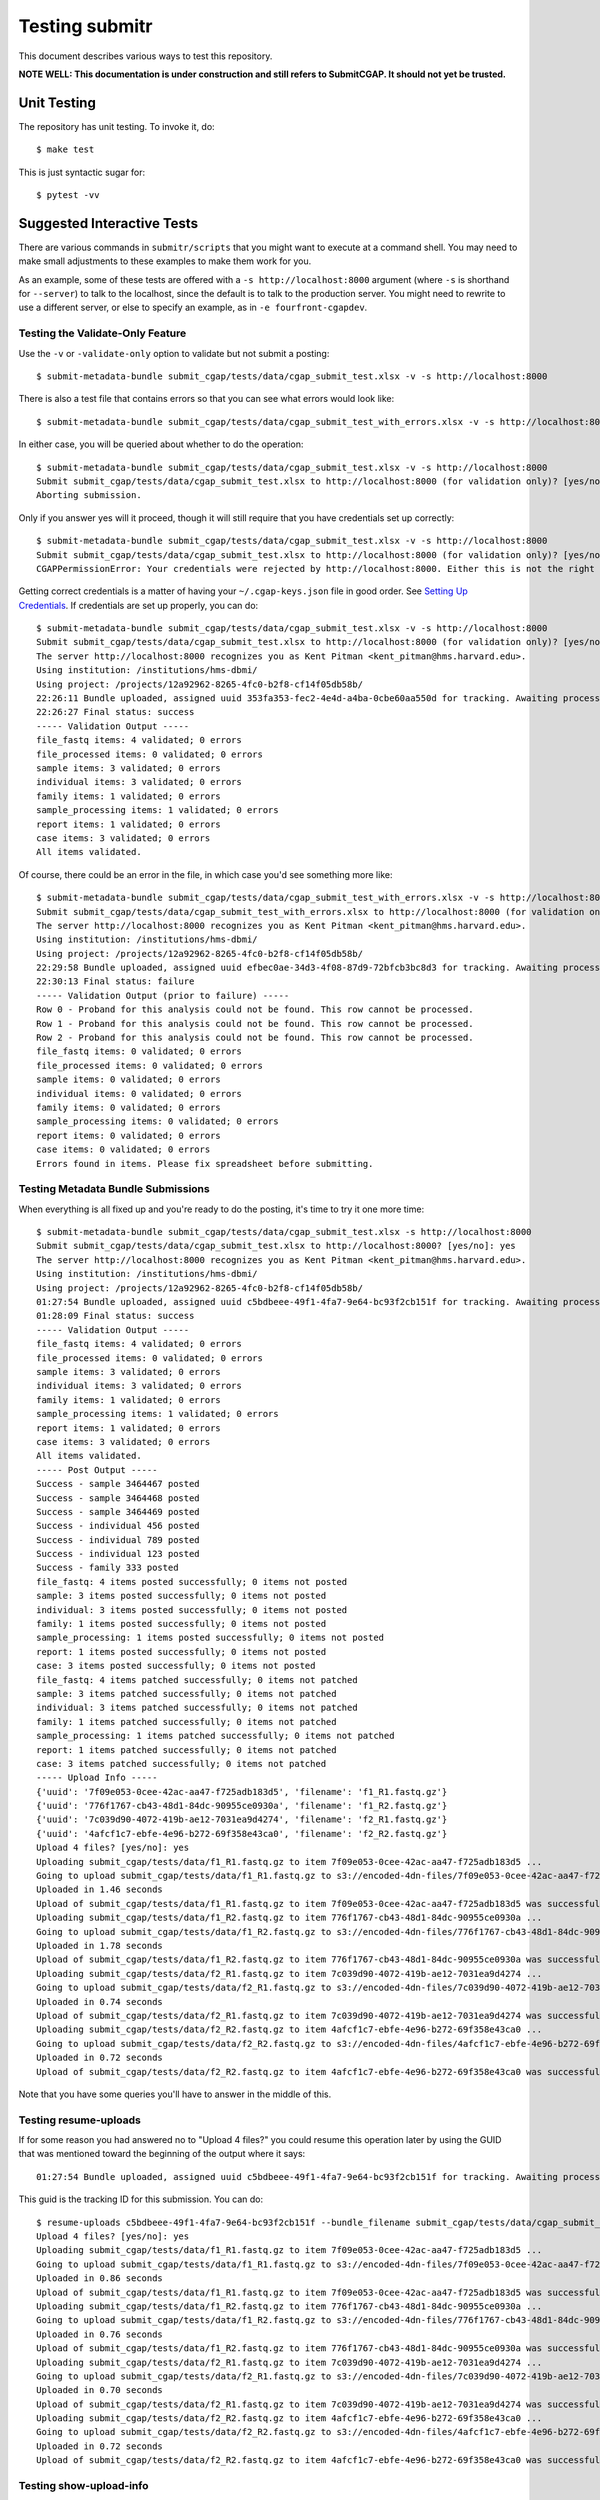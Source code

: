 ===============
Testing submitr
===============

This document describes various ways to test this repository.

**NOTE WELL: This documentation is under construction and still refers to SubmitCGAP. It should not yet be trusted.**


Unit Testing
============

The repository has unit testing. To invoke it, do::

   $ make test

This is just syntactic sugar for::

   $ pytest -vv

Suggested Interactive Tests
===========================

There are various commands in ``submitr/scripts``
that you might want to execute at a
command shell. You may need to make small adjustments
to these examples to make them work for you.

As an example, some of these tests are offered with a
``-s http://localhost:8000`` argument (where ``-s`` is shorthand
for ``--server``) to talk to the localhost, since the default is to talk to the
production server. You might need to rewrite to use a different
server, or else to specify an example,
as in ``-e fourfront-cgapdev``.

Testing the Validate-Only Feature
---------------------------------

Use the ``-v`` or ``-validate-only`` option to validate but not submit a posting::

   $ submit-metadata-bundle submit_cgap/tests/data/cgap_submit_test.xlsx -v -s http://localhost:8000

There is also a test file that contains errors so that you can see what errors would look like::

   $ submit-metadata-bundle submit_cgap/tests/data/cgap_submit_test_with_errors.xlsx -v -s http://localhost:8000

In either case, you will be queried about whether to do the operation::

   $ submit-metadata-bundle submit_cgap/tests/data/cgap_submit_test.xlsx -v -s http://localhost:8000
   Submit submit_cgap/tests/data/cgap_submit_test.xlsx to http://localhost:8000 (for validation only)? [yes/no]: no
   Aborting submission.

Only if you answer yes will it proceed, though it will still require that you have credentials set up correctly::

   $ submit-metadata-bundle submit_cgap/tests/data/cgap_submit_test.xlsx -v -s http://localhost:8000
   Submit submit_cgap/tests/data/cgap_submit_test.xlsx to http://localhost:8000 (for validation only)? [yes/no]: yes
   CGAPPermissionError: Your credentials were rejected by http://localhost:8000. Either this is not the right server, or you need to obtain up-to-date access keys.

Getting correct credentials is a matter of having your ``~/.cgap-keys.json`` file
in good order. See `Setting Up Credentials <INSTALLATION.rst#Setting Up Credentials>`__.
If credentials are set up properly, you can do::

   $ submit-metadata-bundle submit_cgap/tests/data/cgap_submit_test.xlsx -v -s http://localhost:8000
   Submit submit_cgap/tests/data/cgap_submit_test.xlsx to http://localhost:8000 (for validation only)? [yes/no]: yes
   The server http://localhost:8000 recognizes you as Kent Pitman <kent_pitman@hms.harvard.edu>.
   Using institution: /institutions/hms-dbmi/
   Using project: /projects/12a92962-8265-4fc0-b2f8-cf14f05db58b/
   22:26:11 Bundle uploaded, assigned uuid 353fa353-fec2-4e4d-a4ba-0cbe60aa550d for tracking. Awaiting processing...
   22:26:27 Final status: success
   ----- Validation Output -----
   file_fastq items: 4 validated; 0 errors
   file_processed items: 0 validated; 0 errors
   sample items: 3 validated; 0 errors
   individual items: 3 validated; 0 errors
   family items: 1 validated; 0 errors
   sample_processing items: 1 validated; 0 errors
   report items: 1 validated; 0 errors
   case items: 3 validated; 0 errors
   All items validated.

Of course, there could be an error in the file,
in which case you'd see something more like::

   $ submit-metadata-bundle submit_cgap/tests/data/cgap_submit_test_with_errors.xlsx -v -s http://localhost:8000
   Submit submit_cgap/tests/data/cgap_submit_test_with_errors.xlsx to http://localhost:8000 (for validation only)? [yes/no]: yes
   The server http://localhost:8000 recognizes you as Kent Pitman <kent_pitman@hms.harvard.edu>.
   Using institution: /institutions/hms-dbmi/
   Using project: /projects/12a92962-8265-4fc0-b2f8-cf14f05db58b/
   22:29:58 Bundle uploaded, assigned uuid efbec0ae-34d3-4f08-87d9-72bfcb3bc8d3 for tracking. Awaiting processing...
   22:30:13 Final status: failure
   ----- Validation Output (prior to failure) -----
   Row 0 - Proband for this analysis could not be found. This row cannot be processed.
   Row 1 - Proband for this analysis could not be found. This row cannot be processed.
   Row 2 - Proband for this analysis could not be found. This row cannot be processed.
   file_fastq items: 0 validated; 0 errors
   file_processed items: 0 validated; 0 errors
   sample items: 0 validated; 0 errors
   individual items: 0 validated; 0 errors
   family items: 0 validated; 0 errors
   sample_processing items: 0 validated; 0 errors
   report items: 0 validated; 0 errors
   case items: 0 validated; 0 errors
   Errors found in items. Please fix spreadsheet before submitting.

Testing Metadata Bundle Submissions
-----------------------------------

When everything is all fixed up and you're ready to do the posting,
it's time to try it one more time::

   $ submit-metadata-bundle submit_cgap/tests/data/cgap_submit_test.xlsx -s http://localhost:8000
   Submit submit_cgap/tests/data/cgap_submit_test.xlsx to http://localhost:8000? [yes/no]: yes
   The server http://localhost:8000 recognizes you as Kent Pitman <kent_pitman@hms.harvard.edu>.
   Using institution: /institutions/hms-dbmi/
   Using project: /projects/12a92962-8265-4fc0-b2f8-cf14f05db58b/
   01:27:54 Bundle uploaded, assigned uuid c5bdbeee-49f1-4fa7-9e64-bc93f2cb151f for tracking. Awaiting processing...
   01:28:09 Final status: success
   ----- Validation Output -----
   file_fastq items: 4 validated; 0 errors
   file_processed items: 0 validated; 0 errors
   sample items: 3 validated; 0 errors
   individual items: 3 validated; 0 errors
   family items: 1 validated; 0 errors
   sample_processing items: 1 validated; 0 errors
   report items: 1 validated; 0 errors
   case items: 3 validated; 0 errors
   All items validated.
   ----- Post Output -----
   Success - sample 3464467 posted
   Success - sample 3464468 posted
   Success - sample 3464469 posted
   Success - individual 456 posted
   Success - individual 789 posted
   Success - individual 123 posted
   Success - family 333 posted
   file_fastq: 4 items posted successfully; 0 items not posted
   sample: 3 items posted successfully; 0 items not posted
   individual: 3 items posted successfully; 0 items not posted
   family: 1 items posted successfully; 0 items not posted
   sample_processing: 1 items posted successfully; 0 items not posted
   report: 1 items posted successfully; 0 items not posted
   case: 3 items posted successfully; 0 items not posted
   file_fastq: 4 items patched successfully; 0 items not patched
   sample: 3 items patched successfully; 0 items not patched
   individual: 3 items patched successfully; 0 items not patched
   family: 1 items patched successfully; 0 items not patched
   sample_processing: 1 items patched successfully; 0 items not patched
   report: 1 items patched successfully; 0 items not patched
   case: 3 items patched successfully; 0 items not patched
   ----- Upload Info -----
   {'uuid': '7f09e053-0cee-42ac-aa47-f725adb183d5', 'filename': 'f1_R1.fastq.gz'}
   {'uuid': '776f1767-cb43-48d1-84dc-90955ce0930a', 'filename': 'f1_R2.fastq.gz'}
   {'uuid': '7c039d90-4072-419b-ae12-7031ea9d4274', 'filename': 'f2_R1.fastq.gz'}
   {'uuid': '4afcf1c7-ebfe-4e96-b272-69f358e43ca0', 'filename': 'f2_R2.fastq.gz'}
   Upload 4 files? [yes/no]: yes
   Uploading submit_cgap/tests/data/f1_R1.fastq.gz to item 7f09e053-0cee-42ac-aa47-f725adb183d5 ...
   Going to upload submit_cgap/tests/data/f1_R1.fastq.gz to s3://encoded-4dn-files/7f09e053-0cee-42ac-aa47-f725adb183d5/GAPFIYYBY24O.fastq.gz.
   Uploaded in 1.46 seconds
   Upload of submit_cgap/tests/data/f1_R1.fastq.gz to item 7f09e053-0cee-42ac-aa47-f725adb183d5 was successful.
   Uploading submit_cgap/tests/data/f1_R2.fastq.gz to item 776f1767-cb43-48d1-84dc-90955ce0930a ...
   Going to upload submit_cgap/tests/data/f1_R2.fastq.gz to s3://encoded-4dn-files/776f1767-cb43-48d1-84dc-90955ce0930a/GAPFIXJRIVGO.fastq.gz.
   Uploaded in 1.78 seconds
   Upload of submit_cgap/tests/data/f1_R2.fastq.gz to item 776f1767-cb43-48d1-84dc-90955ce0930a was successful.
   Uploading submit_cgap/tests/data/f2_R1.fastq.gz to item 7c039d90-4072-419b-ae12-7031ea9d4274 ...
   Going to upload submit_cgap/tests/data/f2_R1.fastq.gz to s3://encoded-4dn-files/7c039d90-4072-419b-ae12-7031ea9d4274/GAPFINORP5F5.fastq.gz.
   Uploaded in 0.74 seconds
   Upload of submit_cgap/tests/data/f2_R1.fastq.gz to item 7c039d90-4072-419b-ae12-7031ea9d4274 was successful.
   Uploading submit_cgap/tests/data/f2_R2.fastq.gz to item 4afcf1c7-ebfe-4e96-b272-69f358e43ca0 ...
   Going to upload submit_cgap/tests/data/f2_R2.fastq.gz to s3://encoded-4dn-files/4afcf1c7-ebfe-4e96-b272-69f358e43ca0/GAPFIMK89CF6.fastq.gz.
   Uploaded in 0.72 seconds
   Upload of submit_cgap/tests/data/f2_R2.fastq.gz to item 4afcf1c7-ebfe-4e96-b272-69f358e43ca0 was successful.

Note that you have some queries you'll have to answer in the middle of this.

Testing resume-uploads
----------------------

If for some reason you had answered no to "Upload 4 files?" you could
resume this operation later by using the GUID that was mentioned toward
the beginning of the output where it says::

   01:27:54 Bundle uploaded, assigned uuid c5bdbeee-49f1-4fa7-9e64-bc93f2cb151f for tracking. Awaiting processing...

This guid is the tracking ID for this submission. You can do::

   $ resume-uploads c5bdbeee-49f1-4fa7-9e64-bc93f2cb151f --bundle_filename submit_cgap/tests/data/cgap_submit_test.xlsx -s http://localhost:8000
   Upload 4 files? [yes/no]: yes
   Uploading submit_cgap/tests/data/f1_R1.fastq.gz to item 7f09e053-0cee-42ac-aa47-f725adb183d5 ...
   Going to upload submit_cgap/tests/data/f1_R1.fastq.gz to s3://encoded-4dn-files/7f09e053-0cee-42ac-aa47-f725adb183d5/GAPFIYYBY24O.fastq.gz.
   Uploaded in 0.86 seconds
   Upload of submit_cgap/tests/data/f1_R1.fastq.gz to item 7f09e053-0cee-42ac-aa47-f725adb183d5 was successful.
   Uploading submit_cgap/tests/data/f1_R2.fastq.gz to item 776f1767-cb43-48d1-84dc-90955ce0930a ...
   Going to upload submit_cgap/tests/data/f1_R2.fastq.gz to s3://encoded-4dn-files/776f1767-cb43-48d1-84dc-90955ce0930a/GAPFIXJRIVGO.fastq.gz.
   Uploaded in 0.76 seconds
   Upload of submit_cgap/tests/data/f1_R2.fastq.gz to item 776f1767-cb43-48d1-84dc-90955ce0930a was successful.
   Uploading submit_cgap/tests/data/f2_R1.fastq.gz to item 7c039d90-4072-419b-ae12-7031ea9d4274 ...
   Going to upload submit_cgap/tests/data/f2_R1.fastq.gz to s3://encoded-4dn-files/7c039d90-4072-419b-ae12-7031ea9d4274/GAPFINORP5F5.fastq.gz.
   Uploaded in 0.70 seconds
   Upload of submit_cgap/tests/data/f2_R1.fastq.gz to item 7c039d90-4072-419b-ae12-7031ea9d4274 was successful.
   Uploading submit_cgap/tests/data/f2_R2.fastq.gz to item 4afcf1c7-ebfe-4e96-b272-69f358e43ca0 ...
   Going to upload submit_cgap/tests/data/f2_R2.fastq.gz to s3://encoded-4dn-files/4afcf1c7-ebfe-4e96-b272-69f358e43ca0/GAPFIMK89CF6.fastq.gz.
   Uploaded in 0.72 seconds
   Upload of submit_cgap/tests/data/f2_R2.fastq.gz to item 4afcf1c7-ebfe-4e96-b272-69f358e43ca0 was successful.


Testing show-upload-info
------------------------

If you answer no to the post queries, you'll need to come back to that later and try
again.  To do that, you'll need to either use ``resume-uploads`` (as described above)
or else use ``upload-item-data`` to upload individual files. However, to do that you
will need the guid associated with each file.

That information was in the original successful submission, as here:

   {'uuid': '7f09e053-0cee-42ac-aa47-f725adb183d5', 'filename': 'f1_R1.fastq.gz'}
   {'uuid': '776f1767-cb43-48d1-84dc-90955ce0930a', 'filename': 'f1_R2.fastq.gz'}
   {'uuid': '7c039d90-4072-419b-ae12-7031ea9d4274', 'filename': 'f2_R1.fastq.gz'}
   {'uuid': '4afcf1c7-ebfe-4e96-b272-69f358e43ca0', 'filename': 'f2_R2.fastq.gz'}

But you can also recover it if you have the tracking guid, for example::

   $ show-upload-info c5bdbeee-49f1-4fa7-9e64-bc93f2cb151f -s http://localhost:8000
   ----- Upload Info -----
   {'uuid': '7f09e053-0cee-42ac-aa47-f725adb183d5', 'filename': 'f1_R1.fastq.gz'}
   {'uuid': '776f1767-cb43-48d1-84dc-90955ce0930a', 'filename': 'f1_R2.fastq.gz'}
   {'uuid': '7c039d90-4072-419b-ae12-7031ea9d4274', 'filename': 'f2_R1.fastq.gz'}
   {'uuid': '4afcf1c7-ebfe-4e96-b272-69f358e43ca0', 'filename': 'f2_R2.fastq.gz'}

You could also obtain the information from the ``['additional_data']['upload_info']`` part of::

   http://localhost:8000/ingestion-submissions/c5bdbeee-49f1-4fa7-9e64-bc93f2cb151f/?format=json

If you later resubmit the same metadata bundle, it will try to patch, not post::

   $ submit-metadata-bundle submit_cgap/tests/data/cgap_submit_test.xlsx -s http://localhost:8000
   Submit submit_cgap/tests/data/cgap_submit_test.xlsx to http://localhost:8000? [yes/no]: yes
   The server http://localhost:8000 recognizes you as Kent Pitman <kent_pitman@hms.harvard.edu>.
   Using institution: /institutions/hms-dbmi/
   Using project: /projects/12a92962-8265-4fc0-b2f8-cf14f05db58b/
   02:02:10 Bundle uploaded, assigned uuid 2ac0b2ed-3de9-4e34-b702-930bbdfb3ade for tracking. Awaiting processing...
   02:02:25 Final status: success
   ----- Validation Output -----
   sample 3464467 - Item already in database, no changes needed
   sample 3464468 - Item already in database, no changes needed
   sample 3464469 - Item already in database, no changes needed
   individual 456 - Item already in database, no changes needed
   individual 789 - Item already in database, no changes needed
   individual 123 - Item already in database, no changes needed
   family for 456 - Item already in database, no changes needed
   file_fastq items: 4 validated; 0 errors
   file_processed items: 0 validated; 0 errors
   sample items: 3 validated; 0 errors
   individual items: 3 validated; 0 errors
   family items: 1 validated; 0 errors
   sample_processing items: 1 validated; 0 errors
   report items: 1 validated; 0 errors
   case items: 3 validated; 0 errors
   All items validated.
   ----- Post Output -----
   file_fastq: 4 items patched successfully; 0 items not patched
   ----- Upload Info -----
   {'uuid': '7f09e053-0cee-42ac-aa47-f725adb183d5', 'filename': 'f1_R1.fastq.gz'}
   {'uuid': '776f1767-cb43-48d1-84dc-90955ce0930a', 'filename': 'f1_R2.fastq.gz'}
   {'uuid': '7c039d90-4072-419b-ae12-7031ea9d4274', 'filename': 'f2_R1.fastq.gz'}
   {'uuid': '4afcf1c7-ebfe-4e96-b272-69f358e43ca0', 'filename': 'f2_R2.fastq.gz'}
   Upload 4 files? [yes/no]: no
   No uploads attempted.


Test Files
----------

Note that these commands make use of
various test files in ``submit_cgap/tests/data``.

You can create your own test ``.fastq`` files
by using the ``make-sample-fastq-file`` command.

Getting Help
------------

These scripts should respond to a ``--help`` argument so that
you can learn about their purpose and argument syntax.

